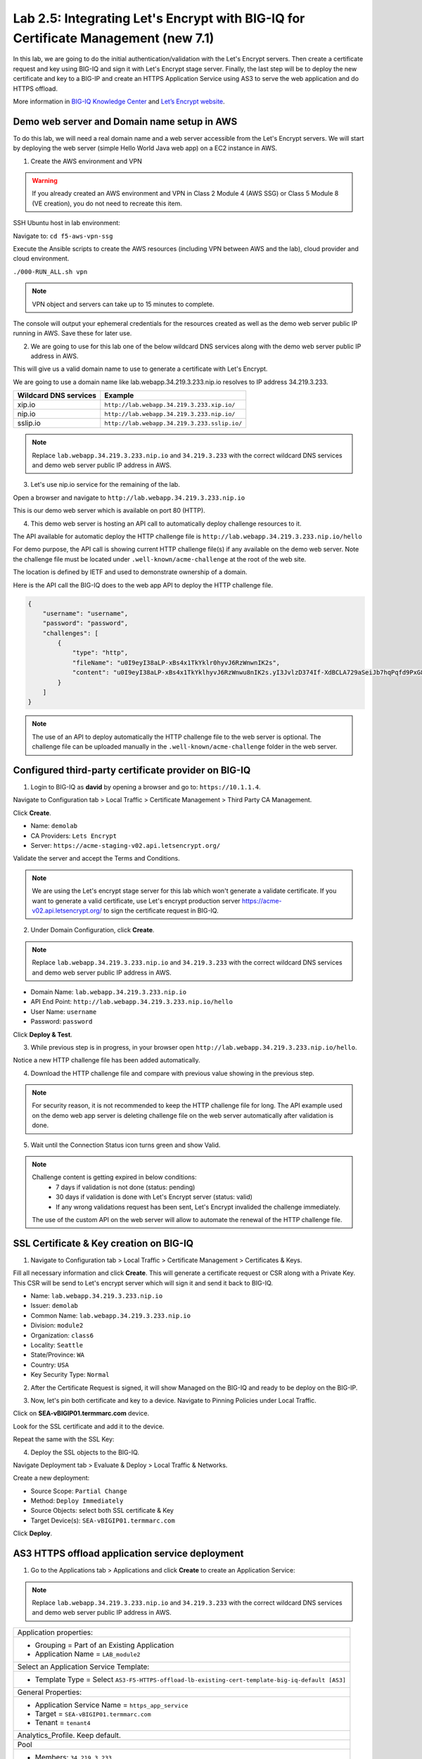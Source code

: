 Lab 2.5: Integrating Let's Encrypt with BIG-IQ for Certificate Management (new 7.1)
-----------------------------------------------------------------------------------

In this lab, we are going to do the initial authentication/validation with the Let's Encrypt servers.
Then create a certificate request and key using BIG-IQ and sign it with Let's Encrypt stage server.
Finally, the last step will be to deploy the new certificate and key to a BIG-IP and create an 
HTTPS Application Service using AS3 to serve the web application and do HTTPS offload.

More information in `BIG-IQ Knowledge Center`_ and `Let’s Encrypt website`_.

.. _`BIG-IQ Knowledge Center`: https://techdocs.f5.com/en-us/bigiq-7-1-0/integrating-third-party-certificate-management.html
.. _Let’s Encrypt website: https://letsencrypt.org/how-it-works/

Demo web server and Domain name setup in AWS
^^^^^^^^^^^^^^^^^^^^^^^^^^^^^^^^^^^^^^^^^^^^

To do this lab, we will need a real domain name and a web server accessible from the Let's Encrypt servers.
We will start by deploying the web server (simple Hello World Java web app) on a EC2 instance in AWS.

1. Create the AWS environment and VPN

.. warning:: If you already created an AWS environment and VPN in Class 2 Module 4 (AWS SSG) or Class 5 Module 8 (VE creation),
             you do not need to recreate this item.

SSH Ubuntu host in lab environment:

.. image:: ../../pictures/udf_ubuntu_ssh.png
    :align: left
    :scale: 40%

Navigate to: ``cd f5-aws-vpn-ssg``

Execute the Ansible scripts to create the AWS resources (including VPN between AWS and the lab), cloud provider and cloud environment.

``./000-RUN_ALL.sh vpn``

.. note:: VPN object and servers can take up to 15 minutes to complete.

The console will output your ephemeral credentials for the resources created as well as 
the demo web server public IP running in AWS. Save these for later use.

2. We are going to use for this lab one of the below wildcard DNS services along with the demo web server public IP address in AWS.

This will give us a valid domain name to use to generate a certificate with Let's Encrypt.

We are going to use a domain name like lab.webapp.34.219.3.233.nip.io resolves to IP address 34.219.3.233.

+-----------------------+-------------------------------------------------+
| Wildcard DNS services |                    Example                      |
+=======================+=================================================+
| xip.io                | ``http://lab.webapp.34.219.3.233.xip.io/``      |
+-----------------------+-------------------------------------------------+
| nip.io                | ``http://lab.webapp.34.219.3.233.nip.io/``      |
+-----------------------+-------------------------------------------------+
| sslip.io              | ``http://lab.webapp.34.219.3.233.sslip.io/``    |
+-----------------------+-------------------------------------------------+

.. note:: Replace ``lab.webapp.34.219.3.233.nip.io`` and ``34.219.3.233`` with the correct wildcard DNS services 
          and demo web server public IP address in AWS.

3. Let's use nip.io service for the remaining of the lab.

Open a browser and navigate to ``http://lab.webapp.34.219.3.233.nip.io``

.. image:: ./media/img_module2_lab5-1.png
  :scale: 40%
  :align: center

This is our demo web server which is available on port 80 (HTTP).

4. This demo web server is hosting an API call to automatically deploy challenge resources to it.

The API available for automatic deploy the HTTP challenge file is ``http://lab.webapp.34.219.3.233.nip.io/hello``

For demo purpose, the API call is showing current HTTP challenge file(s) if any available on the demo web server.
Note the challenge file must be located under ``.well-known/acme-challenge`` at the root of the web site.

The location is defined by IETF and used to demonstrate ownership of a domain.

.. image:: ./media/img_module2_lab5-2.png
  :scale: 40%
  :align: center


Here is the API call the BIG-IQ does to the web app API to deploy the HTTP challenge file.

.. code-block:: yaml

    {
        "username": "username",
        "password": "password",
        "challenges": [
            {
                "type": "http",
                "fileName": "u0I9eyI38aLP-xBs4x1TkYklr0hyvJ6RzWnwnIK2s",
                "content": "u0I9eyI38aLP-xBs4x1TkYklhyvJ6RzWnwu8nIK2s.yI3JvlzD374If-XdBCLA729aSeiJb7hqPqfd9PxG8"
            }
        ]
    }

.. note:: The use of an API to deploy automatically the HTTP challenge file to the web server is optional.
          The challenge file can be uploaded manually in the ``.well-known/acme-challenge`` folder in the web server.

Configured third-party certificate provider on BIG-IQ
^^^^^^^^^^^^^^^^^^^^^^^^^^^^^^^^^^^^^^^^^^^^^^^^^^^^^

1. Login to BIG-IQ as **david** by opening a browser and go to: ``https://10.1.1.4``.

Navigate to Configuration tab > Local Traffic > Certificate Management > Third Party CA Management.

Click **Create**.

- Name: ``demolab``
- CA Providers: ``Lets Encrypt``
- Server: ``https://acme-staging-v02.api.letsencrypt.org/``

Validate the server and accept the Terms and Conditions.

.. note:: We are using the Let's encrypt stage server for this lab which won't generate a validate certificate.
          If you want to generate a valid certificate, use Let's encrypt production server https://acme-v02.api.letsencrypt.org/
          to sign the certificate request in BIG-IQ.

.. image:: ./media/img_module2_lab5-3.png
  :scale: 40%
  :align: center

2. Under Domain Configuration, click **Create**.

.. note:: Replace ``lab.webapp.34.219.3.233.nip.io`` and ``34.219.3.233`` with the correct wildcard DNS services 
          and demo web server public IP address in AWS.

- Domain Name: ``lab.webapp.34.219.3.233.nip.io``
- API End Point: ``http://lab.webapp.34.219.3.233.nip.io/hello``
- User Name: ``username``
- Password: ``password``

Click **Deploy & Test**.

.. image:: ./media/img_module2_lab5-4.png
  :scale: 40%
  :align: center

3. While previous step is in progress, in your browser open ``http://lab.webapp.34.219.3.233.nip.io/hello``.

Notice a new HTTP challenge file has been added automatically.

.. image:: ./media/img_module2_lab5-5.png
  :scale: 40%
  :align: center

4. Download the HTTP challenge file and compare with previous value showing in the previous step.

.. image:: ./media/img_module2_lab5-6.png
  :scale: 40%
  :align: center

.. note:: For security reason, it is not recommended to keep the HTTP challenge file for long.
          The API example used on the demo web app server is deleting challenge file on the web server automatically
          after validation is done.

5. Wait until the Connection Status icon turns green and show Valid.

.. image:: ./media/img_module2_lab5-7.png
  :scale: 40%
  :align: center

.. note:: Challenge content is getting expired in below conditions:
            - 7 days if validation is not done (status: pending)
            - 30 days if validation is done with Let's Encrypt server (status: valid)
            - If any wrong validations request has been sent, Let's Encrypt invalided the challenge immediately.

          The use of the custom API on the web server will allow to automate the renewal of the HTTP challenge file.

SSL Certificate & Key creation on BIG-IQ
^^^^^^^^^^^^^^^^^^^^^^^^^^^^^^^^^^^^^^^^

1. Navigate to Configuration tab > Local Traffic > Certificate Management > Certificates & Keys.

Fill all necessary information and click **Create**. This will generate a certificate request or CSR along with a Private Key.
This CSR will be send to Let's encrypt server which will sign it and send it back to BIG-IQ.

- Name: ``lab.webapp.34.219.3.233.nip.io``
- Issuer: ``demolab``
- Common Name: ``lab.webapp.34.219.3.233.nip.io``
- Division: ``module2``
- Organization: ``class6``
- Locality: ``Seattle``
- State/Province: ``WA``
- Country: ``USA``
- Key Security Type: ``Normal``

.. image:: ./media/img_module2_lab5-8.png
  :scale: 40%
  :align: center

2. After the Certificate Request is signed, it will show Managed on the BIG-IQ and ready to be deploy on the BIG-IP.

.. image:: ./media/img_module2_lab5-9.png
  :scale: 40%
  :align: center

3. Now, let's pin both certificate and key to a device. Navigate to Pinning Policies under Local Traffic.

Click on **SEA-vBIGIP01.termmarc.com** device.

Look for the SSL certificate and add it to the device.

.. image:: ./media/img_module2_lab5-10.png
  :scale: 40%
  :align: center

Repeat the same with the SSL Key:

.. image:: ./media/img_module2_lab5-11.png
  :scale: 80%
  :align: center

4. Deploy the SSL objects to the BIG-IQ.

Navigate Deployment tab > Evaluate & Deploy > Local Traffic & Networks.

Create a new deployment:

- Source Scope: ``Partial Change``
- Method: ``Deploy Immediately``
- Source Objects: select both SSL certificate & Key
- Target Device(s): ``SEA-vBIGIP01.termmarc.com``

Click **Deploy**.

.. image:: ./media/img_module2_lab5-12.png
  :scale: 40%
  :align: center


AS3 HTTPS offload application service deployment
^^^^^^^^^^^^^^^^^^^^^^^^^^^^^^^^^^^^^^^^^^^^^^^^

1. Go to the Applications tab > Applications and  click **Create** to create an Application Service:

.. note:: Replace ``lab.webapp.34.219.3.233.nip.io`` and ``34.219.3.233`` with the correct wildcard DNS services 
          and demo web server public IP address in AWS.

+---------------------------------------------------------------------------------------------------+
| Application properties:                                                                           |
+---------------------------------------------------------------------------------------------------+
| * Grouping = Part of an Existing Application                                                      |
| * Application Name = ``LAB_module2``                                                              |
+---------------------------------------------------------------------------------------------------+
| Select an Application Service Template:                                                           |
+---------------------------------------------------------------------------------------------------+
| * Template Type = Select ``AS3-F5-HTTPS-offload-lb-existing-cert-template-big-iq-default [AS3]``  |
+---------------------------------------------------------------------------------------------------+
| General Properties:                                                                               |
+---------------------------------------------------------------------------------------------------+
| * Application Service Name = ``https_app_service``                                                |
| * Target = ``SEA-vBIGIP01.termmarc.com``                                                          |
| * Tenant = ``tenant4``                                                                            |
+---------------------------------------------------------------------------------------------------+
| Analytics_Profile. Keep default.                                                                  |
+---------------------------------------------------------------------------------------------------+
| Pool                                                                                              |
+---------------------------------------------------------------------------------------------------+
| * Members: ``34.219.3.233``                                                                       |
+---------------------------------------------------------------------------------------------------+
| Service_HTTPS                                                                                     |
+---------------------------------------------------------------------------------------------------+
| * Virtual addresses: ``10.1.20.114``                                                              |
+---------------------------------------------------------------------------------------------------+
| Certificate.                                                                                      |
+---------------------------------------------------------------------------------------------------+
| * privateKey: ``/Common/lab.webapp.34.219.3.233.nip.io.key``                                      |
| * certificate: ``/Common/lab.webapp.34.219.3.233.nip.io.crt``                                     |
+---------------------------------------------------------------------------------------------------+
| TLS_Server. Keep default.                                                                         |
+---------------------------------------------------------------------------------------------------+

.. note:: We are using the demo web server public IP in the pool members for the lab/demo but we would likely use 
          the demo web server private IP as pool member and a public IP/private IP behind a NAT for the VIP.

2. Check the application ``LAB_module2`` has been created along with the application service https_app_service

.. image:: ./media/img_module2_lab5-13.png
  :scale: 40%
  :align: center

.. note:: If not visible, refresh the page. It can take few seconds for the application service to appears on the dashboard.


3. SSH Ubuntu host in lab environment and add the domain name and Virtual address to the /etc/hosts file.

We are doing this to be able to use the domain name we used in the SSL certificate along with the Virtual IP address created in BIG-IP.
This is only for this lab.

.. code::

    f5student@ip-10-1-1-5:~$ sudo su -
    root@ip-10-1-1-5:/home/f5student# echo "10.1.10.114 lab.webapp.34.219.3.233.nip.io" >> /etc/hosts
    root@ip-10-1-1-5:/home/f5student# nslookup lab.webapp.34.219.3.233.nip.io


4. From the lab environment, launch a remote desktop session to have access to the Ubuntu Desktop. 
To do this, in your lab environment, click on the *Access* button
of the *Ubuntu Lamp Server* system and select *noVNC* or *xRDP*.

.. note:: Modern laptops with higher resolutions you might want to use 1440x900 and once XRDP is launched Zoom to 200%.

You can test the application service by opening a browser in the Ubuntu Jump-host and type the URL ``https://lab.webapp.34.219.3.233.nip.io``.

.. note:: We are using the Let's encrypt stage server for this lab which won't generate a validate certificate.
          If you want to generate a valid certificate, use Let's encrypt production server https://acme-v02.api.letsencrypt.org/
          to sign the certificate request in BIG-IQ.

.. image:: ./media/img_module2_lab5-14.png
  :scale: 40%
  :align: center

Example of the same workflow using the Let's encrypt production server using a different web server:

.. image:: ./media/img_module2_lab5-15.png
  :scale: 40%
  :align: center